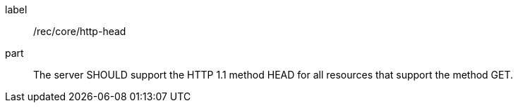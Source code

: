 [[rec_core_http-head]]
[recommendation]
====
[%metadata]
label:: /rec/core/http-head

part::
+
--
The server SHOULD support the HTTP 1.1 method HEAD for all resources that support the method GET.
--
====
